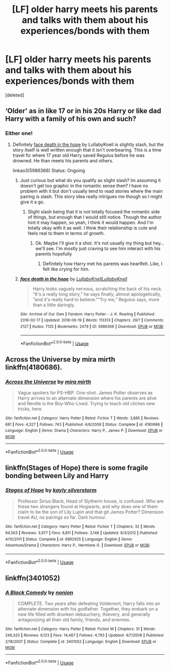 #+TITLE: [LF] older harry meets his parents and talks with them about his experiences/bonds with them

* [LF] older harry meets his parents and talks with them about his experiences/bonds with them
:PROPERTIES:
:Score: 5
:DateUnix: 1532128350.0
:DateShort: 2018-Jul-21
:FlairText: Request
:END:
[deleted]


** ‘Older' as in like 17 or in his 20s Harry or like dad Harry with a family of his own and such?
:PROPERTIES:
:Author: FairyRave
:Score: 3
:DateUnix: 1532132958.0
:DateShort: 2018-Jul-21
:END:

*** Either one!
:PROPERTIES:
:Author: IzzyGei
:Score: 3
:DateUnix: 1532138461.0
:DateShort: 2018-Jul-21
:END:

**** Definitely [[https://archiveofourown.org/works/5986366/chapters/13756558][face death in the hope]] by LullabyKnell is slightly slash, but the story itself is well written enough that it isn't overbearing. This is a time travel fic where 17 year old Harry saved Regulus before he was drowned. He than meets his parents and others.

linkao3(5986366) Status: Ongoing
:PROPERTIES:
:Author: FairyRave
:Score: 2
:DateUnix: 1532138660.0
:DateShort: 2018-Jul-21
:END:

***** Just curious but what do you qualify as slight slash? Im assuming it doesn't get too graphic in the romantic sense then? I have no problem with it but don't usually tend to read stories where the main pairing is slash. This story idea really intrigues me though so I might give it a go.
:PROPERTIES:
:Author: Emerald-Guardian
:Score: 2
:DateUnix: 1532146688.0
:DateShort: 2018-Jul-21
:END:

****** Slight slash being that it is not totally focused the romantic side of things, but enough that I would still notice. Though the author hint it may happen, so yeah, I think it would happen. And I'm totally okay with it as well. I think their relationship is cute and feels real to them in terms of growth.
:PROPERTIES:
:Author: FairyRave
:Score: 1
:DateUnix: 1532147664.0
:DateShort: 2018-Jul-21
:END:

******* Ok. Maybe I'll give it a shot. It's not usually my thing but hey... we'll see. I'm mostly just craving to see him interact with his parents hopefully
:PROPERTIES:
:Author: Emerald-Guardian
:Score: 2
:DateUnix: 1532147828.0
:DateShort: 2018-Jul-21
:END:

******** Definitely how Harry met his parents was heartfelt. Like, I felt like crying for him.
:PROPERTIES:
:Author: FairyRave
:Score: 2
:DateUnix: 1532147938.0
:DateShort: 2018-Jul-21
:END:


***** [[https://archiveofourown.org/works/5986366][*/face death in the hope/*]] by [[https://www.archiveofourown.org/users/LullabyKnell/pseuds/LullabyKnell/users/LullabyKnell/pseuds/LullabyKnell][/LullabyKnellLullabyKnell/]]

#+begin_quote
  Harry looks vaguely nervous, scratching the back of his neck. “It's a really long story,” he says finally, almost apologetically, “and it's really hard to believe.”“Try me,” Regulus says, more than a little daringly.
#+end_quote

^{/Site/:} ^{Archive} ^{of} ^{Our} ^{Own} ^{*|*} ^{/Fandom/:} ^{Harry} ^{Potter} ^{-} ^{J.} ^{K.} ^{Rowling} ^{*|*} ^{/Published/:} ^{2016-02-17} ^{*|*} ^{/Updated/:} ^{2018-06-19} ^{*|*} ^{/Words/:} ^{113313} ^{*|*} ^{/Chapters/:} ^{29/?} ^{*|*} ^{/Comments/:} ^{2127} ^{*|*} ^{/Kudos/:} ^{7125} ^{*|*} ^{/Bookmarks/:} ^{2479} ^{*|*} ^{/ID/:} ^{5986366} ^{*|*} ^{/Download/:} ^{[[https://archiveofourown.org/downloads/Lu/LullabyKnell/5986366/face%20death%20in%20the%20hope.epub?updated_at=1530863409][EPUB]]} ^{or} ^{[[https://archiveofourown.org/downloads/Lu/LullabyKnell/5986366/face%20death%20in%20the%20hope.mobi?updated_at=1530863409][MOBI]]}

--------------

*FanfictionBot*^{2.0.0-beta} | [[https://github.com/tusing/reddit-ffn-bot/wiki/Usage][Usage]]
:PROPERTIES:
:Author: FanfictionBot
:Score: 1
:DateUnix: 1532138671.0
:DateShort: 2018-Jul-21
:END:


** Across the Universe by mira mirth linkffn(4180686).
:PROPERTIES:
:Author: Nolitimeremessorem24
:Score: 2
:DateUnix: 1532150501.0
:DateShort: 2018-Jul-21
:END:

*** [[https://www.fanfiction.net/s/4180686/1/][*/Across the Universe/*]] by [[https://www.fanfiction.net/u/1541187/mira-mirth][/mira mirth/]]

#+begin_quote
  Vague spoilers for PS-HBP. One-shot. James Potter observes as Harry arrives to an alternate dimension where his parents are alive and Neville is the Boy-Who-Lived. Trying to teach old cliches new tricks, here.
#+end_quote

^{/Site/:} ^{fanfiction.net} ^{*|*} ^{/Category/:} ^{Harry} ^{Potter} ^{*|*} ^{/Rated/:} ^{Fiction} ^{T} ^{*|*} ^{/Words/:} ^{3,885} ^{*|*} ^{/Reviews/:} ^{681} ^{*|*} ^{/Favs/:} ^{4,327} ^{*|*} ^{/Follows/:} ^{743} ^{*|*} ^{/Published/:} ^{4/6/2008} ^{*|*} ^{/Status/:} ^{Complete} ^{*|*} ^{/id/:} ^{4180686} ^{*|*} ^{/Language/:} ^{English} ^{*|*} ^{/Genre/:} ^{Drama} ^{*|*} ^{/Characters/:} ^{Harry} ^{P.,} ^{James} ^{P.} ^{*|*} ^{/Download/:} ^{[[http://www.ff2ebook.com/old/ffn-bot/index.php?id=4180686&source=ff&filetype=epub][EPUB]]} ^{or} ^{[[http://www.ff2ebook.com/old/ffn-bot/index.php?id=4180686&source=ff&filetype=mobi][MOBI]]}

--------------

*FanfictionBot*^{2.0.0-beta} | [[https://github.com/tusing/reddit-ffn-bot/wiki/Usage][Usage]]
:PROPERTIES:
:Author: FanfictionBot
:Score: 1
:DateUnix: 1532150517.0
:DateShort: 2018-Jul-21
:END:


** linkffn(Stages of Hope) there is some fragile bonding between Lily and Harry
:PROPERTIES:
:Author: natus92
:Score: 1
:DateUnix: 1532196499.0
:DateShort: 2018-Jul-21
:END:

*** [[https://www.fanfiction.net/s/6892925/1/][*/Stages of Hope/*]] by [[https://www.fanfiction.net/u/291348/kayly-silverstorm][/kayly silverstorm/]]

#+begin_quote
  Professor Sirius Black, Head of Slytherin house, is confused. Who are these two strangers found at Hogwarts, and why does one of them claim to be the son of Lily Lupin and that git James Potter? Dimension travel AU, no pairings so far. Dark humour.
#+end_quote

^{/Site/:} ^{fanfiction.net} ^{*|*} ^{/Category/:} ^{Harry} ^{Potter} ^{*|*} ^{/Rated/:} ^{Fiction} ^{T} ^{*|*} ^{/Chapters/:} ^{32} ^{*|*} ^{/Words/:} ^{94,563} ^{*|*} ^{/Reviews/:} ^{3,977} ^{*|*} ^{/Favs/:} ^{6,811} ^{*|*} ^{/Follows/:} ^{3,148} ^{*|*} ^{/Updated/:} ^{9/3/2012} ^{*|*} ^{/Published/:} ^{4/10/2011} ^{*|*} ^{/Status/:} ^{Complete} ^{*|*} ^{/id/:} ^{6892925} ^{*|*} ^{/Language/:} ^{English} ^{*|*} ^{/Genre/:} ^{Adventure/Drama} ^{*|*} ^{/Characters/:} ^{Harry} ^{P.,} ^{Hermione} ^{G.} ^{*|*} ^{/Download/:} ^{[[http://www.ff2ebook.com/old/ffn-bot/index.php?id=6892925&source=ff&filetype=epub][EPUB]]} ^{or} ^{[[http://www.ff2ebook.com/old/ffn-bot/index.php?id=6892925&source=ff&filetype=mobi][MOBI]]}

--------------

*FanfictionBot*^{2.0.0-beta} | [[https://github.com/tusing/reddit-ffn-bot/wiki/Usage][Usage]]
:PROPERTIES:
:Author: FanfictionBot
:Score: 1
:DateUnix: 1532196546.0
:DateShort: 2018-Jul-21
:END:


** linkffn(3401052)
:PROPERTIES:
:Score: 1
:DateUnix: 1532244304.0
:DateShort: 2018-Jul-22
:END:

*** [[https://www.fanfiction.net/s/3401052/1/][*/A Black Comedy/*]] by [[https://www.fanfiction.net/u/649528/nonjon][/nonjon/]]

#+begin_quote
  COMPLETE. Two years after defeating Voldemort, Harry falls into an alternate dimension with his godfather. Together, they embark on a new life filled with drunken debauchery, thievery, and generally antagonizing all their old family, friends, and enemies.
#+end_quote

^{/Site/:} ^{fanfiction.net} ^{*|*} ^{/Category/:} ^{Harry} ^{Potter} ^{*|*} ^{/Rated/:} ^{Fiction} ^{M} ^{*|*} ^{/Chapters/:} ^{31} ^{*|*} ^{/Words/:} ^{246,320} ^{*|*} ^{/Reviews/:} ^{6,123} ^{*|*} ^{/Favs/:} ^{14,467} ^{*|*} ^{/Follows/:} ^{4,793} ^{*|*} ^{/Updated/:} ^{4/7/2008} ^{*|*} ^{/Published/:} ^{2/18/2007} ^{*|*} ^{/Status/:} ^{Complete} ^{*|*} ^{/id/:} ^{3401052} ^{*|*} ^{/Language/:} ^{English} ^{*|*} ^{/Download/:} ^{[[http://www.ff2ebook.com/old/ffn-bot/index.php?id=3401052&source=ff&filetype=epub][EPUB]]} ^{or} ^{[[http://www.ff2ebook.com/old/ffn-bot/index.php?id=3401052&source=ff&filetype=mobi][MOBI]]}

--------------

*FanfictionBot*^{2.0.0-beta} | [[https://github.com/tusing/reddit-ffn-bot/wiki/Usage][Usage]]
:PROPERTIES:
:Author: FanfictionBot
:Score: 1
:DateUnix: 1532244318.0
:DateShort: 2018-Jul-22
:END:
